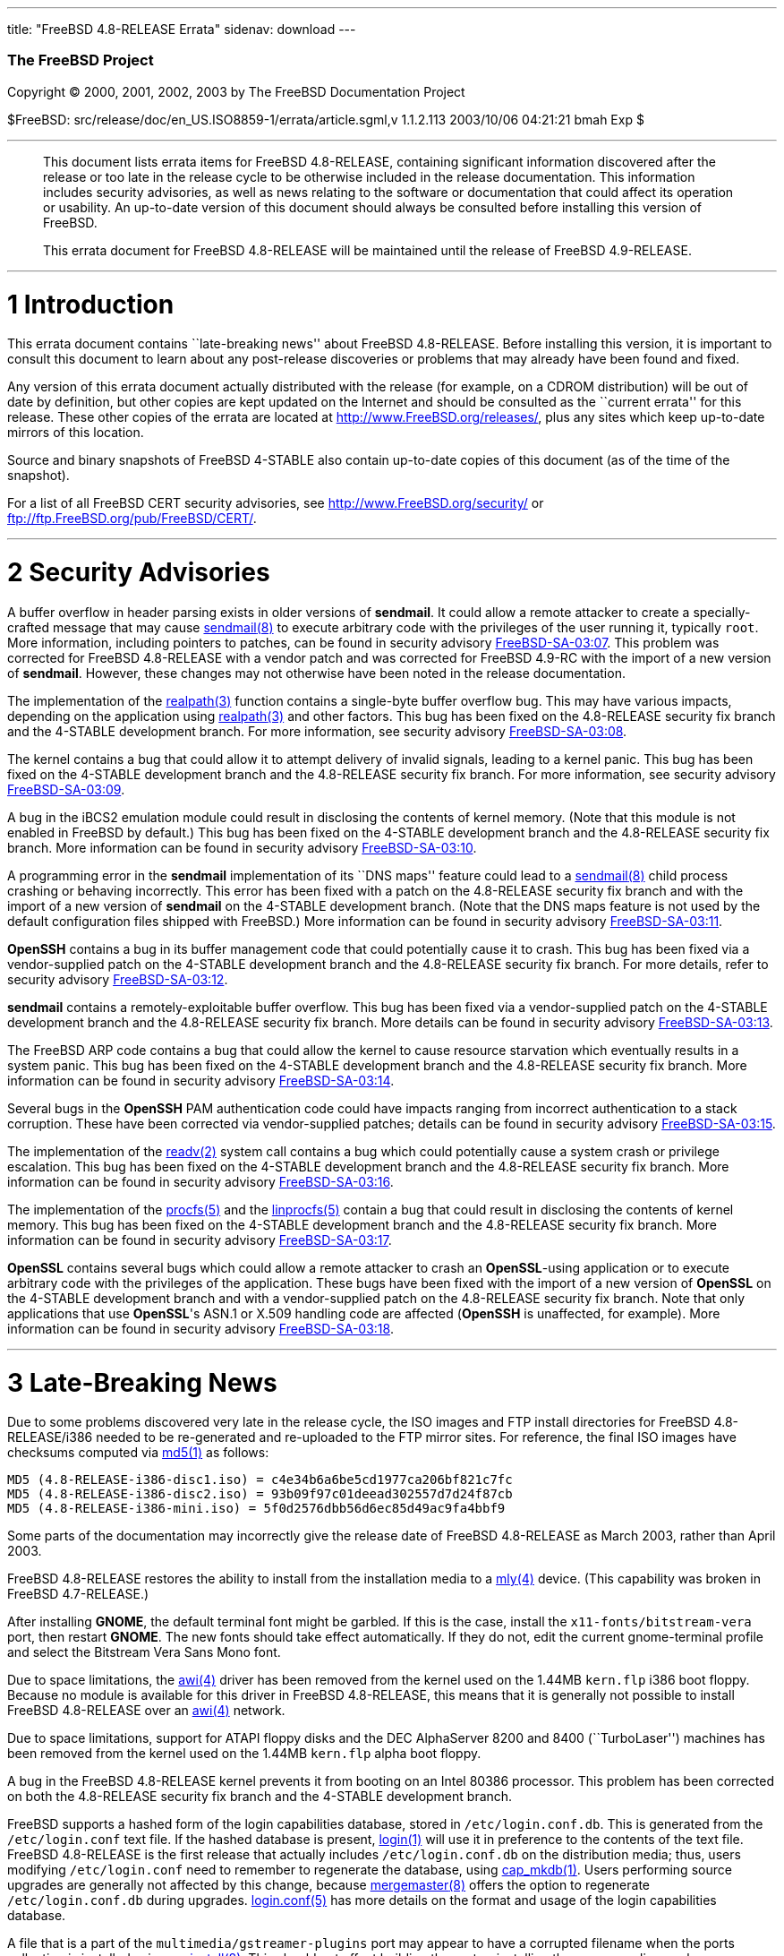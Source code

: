 ---
title: "FreeBSD 4.8-RELEASE Errata"
sidenav: download
---

++++


<h3 class="CORPAUTHOR">The FreeBSD Project</h3>

<p class="COPYRIGHT">Copyright &copy; 2000, 2001, 2002, 2003 by The FreeBSD Documentation
Project</p>

<p class="PUBDATE">$FreeBSD: src/release/doc/en_US.ISO8859-1/errata/article.sgml,v
1.1.2.113 2003/10/06 04:21:21 bmah Exp $<br />
</p>

<hr />
</div>

<blockquote class="ABSTRACT">
<div class="ABSTRACT"><a id="AEN12" name="AEN12"></a>
<p>This document lists errata items for FreeBSD 4.8-RELEASE, containing significant
information discovered after the release or too late in the release cycle to be otherwise
included in the release documentation. This information includes security advisories, as
well as news relating to the software or documentation that could affect its operation or
usability. An up-to-date version of this document should always be consulted before
installing this version of FreeBSD.</p>

<p>This errata document for FreeBSD 4.8-RELEASE will be maintained until the release of
FreeBSD 4.9-RELEASE.</p>
</div>
</blockquote>

<div class="SECT1">
<hr />
<h1 class="SECT1"><a id="AEN15" name="AEN15">1 Introduction</a></h1>

<p>This errata document contains ``late-breaking news'' about FreeBSD 4.8-RELEASE. Before
installing this version, it is important to consult this document to learn about any
post-release discoveries or problems that may already have been found and fixed.</p>

<p>Any version of this errata document actually distributed with the release (for
example, on a CDROM distribution) will be out of date by definition, but other copies are
kept updated on the Internet and should be consulted as the ``current errata'' for this
release. These other copies of the errata are located at <a
href="http://www.FreeBSD.org/releases/"
target="_top">http://www.FreeBSD.org/releases/</a>, plus any sites which keep up-to-date
mirrors of this location.</p>

<p>Source and binary snapshots of FreeBSD 4-STABLE also contain up-to-date copies of this
document (as of the time of the snapshot).</p>

<p>For a list of all FreeBSD CERT security advisories, see <a
href="http://www.FreeBSD.org/security/"
target="_top">http://www.FreeBSD.org/security/</a> or <a
href="ftp://ftp.FreeBSD.org/pub/FreeBSD/CERT/"
target="_top">ftp://ftp.FreeBSD.org/pub/FreeBSD/CERT/</a>.</p>
</div>

<div class="SECT1">
<hr />
<h1 class="SECT1"><a id="AEN26" name="AEN26">2 Security Advisories</a></h1>

<p>A buffer overflow in header parsing exists in older versions of <b
class="APPLICATION">sendmail</b>. It could allow a remote attacker to create a
specially-crafted message that may cause <a
href="http://www.FreeBSD.org/cgi/man.cgi?query=sendmail&amp;sektion=8&amp;manpath=FreeBSD+4.8-stable">
<span class="CITEREFENTRY"><span class="REFENTRYTITLE">sendmail</span>(8)</span></a> to
execute arbitrary code with the privileges of the user running it, typically <tt
class="USERNAME">root</tt>. More information, including pointers to patches, can be found
in security advisory <a
href="ftp://ftp.FreeBSD.org/pub/FreeBSD/CERT/advisories/FreeBSD-SA-03:07.sendmail.asc"
target="_top">FreeBSD-SA-03:07</a>. This problem was corrected for FreeBSD 4.8-RELEASE
with a vendor patch and was corrected for FreeBSD 4.9-RC with the import of a new version
of <b class="APPLICATION">sendmail</b>. However, these changes may not otherwise have
been noted in the release documentation.</p>

<p>The implementation of the <a
href="http://www.FreeBSD.org/cgi/man.cgi?query=realpath&amp;sektion=3&amp;manpath=FreeBSD+4.8-stable">
<span class="CITEREFENTRY"><span class="REFENTRYTITLE">realpath</span>(3)</span></a>
function contains a single-byte buffer overflow bug. This may have various impacts,
depending on the application using <a
href="http://www.FreeBSD.org/cgi/man.cgi?query=realpath&amp;sektion=3&amp;manpath=FreeBSD+4.8-stable">
<span class="CITEREFENTRY"><span class="REFENTRYTITLE">realpath</span>(3)</span></a> and
other factors. This bug has been fixed on the 4.8-RELEASE security fix branch and the
4-STABLE development branch. For more information, see security advisory <a
href="ftp://ftp.FreeBSD.org/pub/FreeBSD/CERT/advisories/FreeBSD-SA-03:08.realpath.asc"
target="_top">FreeBSD-SA-03:08</a>.</p>

<p>The kernel contains a bug that could allow it to attempt delivery of invalid signals,
leading to a kernel panic. This bug has been fixed on the 4-STABLE development branch and
the 4.8-RELEASE security fix branch. For more information, see security advisory <a
href="ftp://ftp.FreeBSD.org/pub/FreeBSD/CERT/advisories/FreeBSD-SA-03:09.signal.asc"
target="_top">FreeBSD-SA-03:09</a>.</p>

<p>A bug in the iBCS2 emulation module could result in disclosing the contents of kernel
memory. (Note that this module is not enabled in FreeBSD by default.) This bug has been
fixed on the 4-STABLE development branch and the 4.8-RELEASE security fix branch. More
information can be found in security advisory <a
href="ftp://ftp.FreeBSD.org/pub/FreeBSD/CERT/advisories/FreeBSD-SA-03:10.ibcs2.asc"
target="_top">FreeBSD-SA-03:10</a>.</p>

<p>A programming error in the <b class="APPLICATION">sendmail</b> implementation of its
``DNS maps'' feature could lead to a <a
href="http://www.FreeBSD.org/cgi/man.cgi?query=sendmail&amp;sektion=8&amp;manpath=FreeBSD+4.8-stable">
<span class="CITEREFENTRY"><span class="REFENTRYTITLE">sendmail</span>(8)</span></a>
child process crashing or behaving incorrectly. This error has been fixed with a patch on
the 4.8-RELEASE security fix branch and with the import of a new version of <b
class="APPLICATION">sendmail</b> on the 4-STABLE development branch. (Note that the DNS
maps feature is not used by the default configuration files shipped with FreeBSD.) More
information can be found in security advisory <a
href="ftp://ftp.FreeBSD.org/pub/FreeBSD/CERT/advisories/FreeBSD-SA-03:11.sendmail.asc"
target="_top">FreeBSD-SA-03:11</a>.</p>

<p><b class="APPLICATION">OpenSSH</b> contains a bug in its buffer management code that
could potentially cause it to crash. This bug has been fixed via a vendor-supplied patch
on the 4-STABLE development branch and the 4.8-RELEASE security fix branch. For more
details, refer to security advisory <a
href="ftp://ftp.FreeBSD.org/pub/FreeBSD/CERT/advisories/FreeBSD-SA-03:12.openssh.asc"
target="_top">FreeBSD-SA-03:12</a>.</p>

<p><b class="APPLICATION">sendmail</b> contains a remotely-exploitable buffer overflow.
This bug has been fixed via a vendor-supplied patch on the 4-STABLE development branch
and the 4.8-RELEASE security fix branch. More details can be found in security advisory
<a href="ftp://ftp.FreeBSD.org/pub/FreeBSD/CERT/advisories/FreeBSD-SA-03:13.sendmail.asc"
target="_top">FreeBSD-SA-03:13</a>.</p>

<p>The FreeBSD ARP code contains a bug that could allow the kernel to cause resource
starvation which eventually results in a system panic. This bug has been fixed on the
4-STABLE development branch and the 4.8-RELEASE security fix branch. More information can
be found in security advisory <a
href="ftp://ftp.FreeBSD.org/pub/FreeBSD/CERT/advisories/FreeBSD-SA-03:14.arp.asc"
target="_top">FreeBSD-SA-03:14</a>.</p>

<p>Several bugs in the <b class="APPLICATION">OpenSSH</b> PAM authentication code could
have impacts ranging from incorrect authentication to a stack corruption. These have been
corrected via vendor-supplied patches; details can be found in security advisory <a
href="ftp://ftp.FreeBSD.org/pub/FreeBSD/CERT/advisories/FreeBSD-SA-03:15.openssh.asc"
target="_top">FreeBSD-SA-03:15</a>.</p>

<p>The implementation of the <a
href="http://www.FreeBSD.org/cgi/man.cgi?query=readv&amp;sektion=2&amp;manpath=FreeBSD+4.8-stable">
<span class="CITEREFENTRY"><span class="REFENTRYTITLE">readv</span>(2)</span></a> system
call contains a bug which could potentially cause a system crash or privilege escalation.
This bug has been fixed on the 4-STABLE development branch and the 4.8-RELEASE security
fix branch. More information can be found in security advisory <a
href="ftp://ftp.FreeBSD.org/pub/FreeBSD/CERT/advisories/FreeBSD-SA-03:16.filedesc.asc"
target="_top">FreeBSD-SA-03:16</a>.</p>

<p>The implementation of the <a
href="http://www.FreeBSD.org/cgi/man.cgi?query=procfs&amp;sektion=5&amp;manpath=FreeBSD+4.8-stable">
<span class="CITEREFENTRY"><span class="REFENTRYTITLE">procfs</span>(5)</span></a> and
the <a
href="http://www.FreeBSD.org/cgi/man.cgi?query=linprocfs&amp;sektion=5&amp;manpath=FreeBSD+4.8-stable">
<span class="CITEREFENTRY"><span class="REFENTRYTITLE">linprocfs</span>(5)</span></a>
contain a bug that could result in disclosing the contents of kernel memory. This bug has
been fixed on the 4-STABLE development branch and the 4.8-RELEASE security fix branch.
More information can be found in security advisory <a
href="ftp://ftp.FreeBSD.org/pub/FreeBSD/CERT/advisories/FreeBSD-SA-03:17.procfs.asc"
target="_top">FreeBSD-SA-03:17</a>.</p>

<p><b class="APPLICATION">OpenSSL</b> contains several bugs which could allow a remote
attacker to crash an <b class="APPLICATION">OpenSSL</b>-using application or to execute
arbitrary code with the privileges of the application. These bugs have been fixed with
the import of a new version of <b class="APPLICATION">OpenSSL</b> on the 4-STABLE
development branch and with a vendor-supplied patch on the 4.8-RELEASE security fix
branch. Note that only applications that use <b class="APPLICATION">OpenSSL</b>'s ASN.1
or X.509 handling code are affected (<b class="APPLICATION">OpenSSH</b> is unaffected,
for example). More information can be found in security advisory <a
href="ftp://ftp.FreeBSD.org/pub/FreeBSD/CERT/advisories/FreeBSD-SA-03:18.openssl.asc"
target="_top">FreeBSD-SA-03:18</a>.</p>
</div>

<div class="SECT1">
<hr />
<h1 class="SECT1"><a id="AEN87" name="AEN87">3 Late-Breaking News</a></h1>

<p>Due to some problems discovered very late in the release cycle, the ISO images and FTP
install directories for FreeBSD 4.8-RELEASE/i386 needed to be re-generated and
re-uploaded to the FTP mirror sites. For reference, the final ISO images have checksums
computed via <a
href="http://www.FreeBSD.org/cgi/man.cgi?query=md5&amp;sektion=1&amp;manpath=FreeBSD+4.8-stable">
<span class="CITEREFENTRY"><span class="REFENTRYTITLE">md5</span>(1)</span></a> as
follows:</p>

<pre class="PROGRAMLISTING">
MD5 (4.8-RELEASE-i386-disc1.iso) = c4e34b6a6be5cd1977ca206bf821c7fc
MD5 (4.8-RELEASE-i386-disc2.iso) = 93b09f97c01deead302557d7d24f87cb
MD5 (4.8-RELEASE-i386-mini.iso) = 5f0d2576dbb56d6ec85d49ac9fa4bbf9
</pre>

<p>Some parts of the documentation may incorrectly give the release date of FreeBSD
4.8-RELEASE as March 2003, rather than April 2003.</p>

<p>FreeBSD 4.8-RELEASE restores the ability to install from the installation media to a
<a
href="http://www.FreeBSD.org/cgi/man.cgi?query=mly&amp;sektion=4&amp;manpath=FreeBSD+4.8-stable">
<span class="CITEREFENTRY"><span class="REFENTRYTITLE">mly</span>(4)</span></a> device.
(This capability was broken in FreeBSD 4.7-RELEASE.)</p>

<p>After installing <b class="APPLICATION">GNOME</b>, the default terminal font might be
garbled. If this is the case, install the <tt
class="FILENAME">x11-fonts/bitstream-vera</tt> port, then restart <b
class="APPLICATION">GNOME</b>. The new fonts should take effect automatically. If they do
not, edit the current gnome-terminal profile and select the Bitstream Vera Sans Mono
font.</p>

<p>Due to space limitations, the <a
href="http://www.FreeBSD.org/cgi/man.cgi?query=awi&amp;sektion=4&amp;manpath=FreeBSD+4.8-stable">
<span class="CITEREFENTRY"><span class="REFENTRYTITLE">awi</span>(4)</span></a> driver
has been removed from the kernel used on the 1.44MB <tt class="FILENAME">kern.flp</tt>
i386 boot floppy. Because no module is available for this driver in FreeBSD 4.8-RELEASE,
this means that it is generally not possible to install FreeBSD 4.8-RELEASE over an <a
href="http://www.FreeBSD.org/cgi/man.cgi?query=awi&amp;sektion=4&amp;manpath=FreeBSD+4.8-stable">
<span class="CITEREFENTRY"><span class="REFENTRYTITLE">awi</span>(4)</span></a>
network.</p>

<p>Due to space limitations, support for ATAPI floppy disks and the DEC AlphaServer 8200
and 8400 (``TurboLaser'') machines has been removed from the kernel used on the 1.44MB
<tt class="FILENAME">kern.flp</tt> alpha boot floppy.</p>

<p>A bug in the FreeBSD 4.8-RELEASE kernel prevents it from booting on an Intel 80386
processor. This problem has been corrected on both the 4.8-RELEASE security fix branch
and the 4-STABLE development branch.</p>

<p>FreeBSD supports a hashed form of the login capabilities database, stored in <tt
class="FILENAME">/etc/login.conf.db</tt>. This is generated from the <tt
class="FILENAME">/etc/login.conf</tt> text file. If the hashed database is present, <a
href="http://www.FreeBSD.org/cgi/man.cgi?query=login&amp;sektion=1&amp;manpath=FreeBSD+4.8-stable">
<span class="CITEREFENTRY"><span class="REFENTRYTITLE">login</span>(1)</span></a> will
use it in preference to the contents of the text file. FreeBSD 4.8-RELEASE is the first
release that actually includes <tt class="FILENAME">/etc/login.conf.db</tt> on the
distribution media; thus, users modifying <tt class="FILENAME">/etc/login.conf</tt> need
to remember to regenerate the database, using <a
href="http://www.FreeBSD.org/cgi/man.cgi?query=cap_mkdb&amp;sektion=1&amp;manpath=FreeBSD+4.8-stable">
<span class="CITEREFENTRY"><span class="REFENTRYTITLE">cap_mkdb</span>(1)</span></a>.
Users performing source upgrades are generally not affected by this change, because <a
href="http://www.FreeBSD.org/cgi/man.cgi?query=mergemaster&amp;sektion=8&amp;manpath=FreeBSD+4.8-stable">
<span class="CITEREFENTRY"><span class="REFENTRYTITLE">mergemaster</span>(8)</span></a>
offers the option to regenerate <tt class="FILENAME">/etc/login.conf.db</tt> during
upgrades. <a
href="http://www.FreeBSD.org/cgi/man.cgi?query=login.conf&amp;sektion=5&amp;manpath=FreeBSD+4.8-stable">
<span class="CITEREFENTRY"><span class="REFENTRYTITLE">login.conf</span>(5)</span></a>
has more details on the format and usage of the login capabilities database.</p>

<p>A file that is a part of the <tt class="FILENAME">multimedia/gstreamer-plugins</tt>
port may appear to have a corrupted filename when the ports collection is installed using
<a
href="http://www.FreeBSD.org/cgi/man.cgi?query=sysinstall&amp;sektion=8&amp;manpath=FreeBSD+4.8-stable">
<span class="CITEREFENTRY"><span class="REFENTRYTITLE">sysinstall</span>(8)</span></a>.
This should not affect building the port or installing the corresponding package.
However, it is recommended to rename the file in question, to prevent problems during any
future updates to the installed ports collection:</p>

<pre class="SCREEN">
<tt class="PROMPT">#</tt> <tt
class="USERINPUT"><b>cd /usr/ports/multimedia/gstreamer-plugins/files</b></tt>
<tt class="PROMPT">#</tt> <tt
class="USERINPUT"><b>mv patch-gst-libs_ext_ffmpeg_ffmpeg_libavcodec_alpha_simple_i \
patch-gst-libs_ext_ffmpeg_ffmpeg_libavcodec_alpha_simple_idct_alpha.c</b></tt>
</pre>

<p>Recently the mailing lists were changed from majordomo to the currently used Mailman
list server. More information about using the new mailing lists can be found by visiting
the <a href="http://www.FreeBSD.org/mailman/listinfo/" target="_top">FreeBSD Mailman Info
Page</a>.</p>

<p>The <a
href="http://www.FreeBSD.org/cgi/man.cgi?query=dc&amp;sektion=4&amp;manpath=FreeBSD+4.8-stable">
<span class="CITEREFENTRY"><span class="REFENTRYTITLE">dc</span>(4)</span></a> driver
does not properly transmit data through Davicom DC9102 cards. This problem, which has
been present since FreeBSD 4.5-RELEASE, has been corrected for FreeBSD 4.9-RC.</p>
</div>
</div>

<hr />
<p align="center"><small>This file, and other release-related documents, can be
downloaded from <a
href="http://snapshots.jp.FreeBSD.org/">http://snapshots.jp.FreeBSD.org/</a>.</small></p>

<p align="center"><small>For questions about FreeBSD, read the <a
href="http://www.FreeBSD.org/docs.html">documentation</a> before contacting &#60;<a
href="mailto:questions@FreeBSD.org">questions@FreeBSD.org</a>&#62;.</small></p>

<p align="center"><small><small>All users of FreeBSD 4-STABLE should subscribe to the
&#60;<a href="mailto:stable@FreeBSD.org">stable@FreeBSD.org</a>&#62; mailing
list.</small></small></p>

<p align="center">For questions about this documentation, e-mail &#60;<a
href="mailto:doc@FreeBSD.org">doc@FreeBSD.org</a>&#62;.</p>

<br />
<br />
++++


